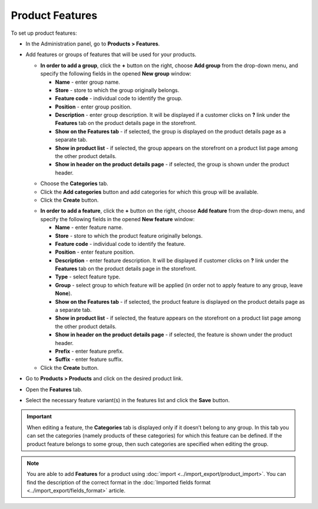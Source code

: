 ****************
Product Features
****************

To set up product features:

*   In the Administration panel, go to **Products > Features**.
*   Add features or groups of features that will be used for your products.

    *   **In order to add a group**, click the **+** button on the right, choose **Add group** from the drop-down menu, and specify the following fields in the opened **New group** window:

        *   **Name** - enter group name.
        *   **Store** - store to which the group originally belongs.
        *   **Feature code** - individual code to identify the group.
        *   **Position** - enter group position.
        *   **Description** - enter group description. It will be displayed if a customer clicks on **?** link under the **Features** tab on the product details page in the storefront.
        *   **Show on the Features tab** - if selected, the group is displayed on the product details page as a separate tab.
        *   **Show in product list** - if selected, the group appears on the storefront on a product list page among the other product details.
        *   **Show in header on the product details page** - if selected, the group is shown under the product header.

    .. image:: img/features.png
        :align: center
        :alt: Feature group attributes

    *   Choose the **Categories** tab.
    *   Click the **Add categories** button and add categories for which this group will be available.
    *   Click the **Create** button.

    .. image:: img/feature_group1.png
        :align: center
        :alt: Group categories

    *   **In order to add a feature**, click the **+** button on the right, choose **Add feature** from the drop-down menu, and specify the following fields in the opened **New feature** window:


        *   **Name** - enter feature name.
        *   **Store** - store to which the product feature originally belongs.
        *   **Feature code** - individual code to identify the feature.
        *   **Position** - enter feature position.
        *   **Description** - enter feature description. It will be displayed if customer clicks on **?** link under the **Features** tab on the product details page in the storefront.
        *   **Type** - select feature type.
        *   **Group** - select group to which feature will be applied (in order not to apply feature to any group, leave **None**).
        *   **Show on the Features tab** - if selected, the product feature is displayed on the product details page as a separate tab.
        *   **Show in product list** - if selected, the feature appears on the storefront on a product list page among the other product details.
        *   **Show in header on the product details page** - if selected, the feature is shown under the product header.
        *   **Prefix** - enter feature prefix.
        *   **Suffix** - enter feature suffix.

    *   Click the **Create** button.

    .. image:: img/feature_group2.png
        :align: center
        :alt: Feature attributes

*   Go to **Products > Products** and click on the desired product link.
*   Open the **Features** tab.
*   Select the necessary feature variant(s) in the features list and click the **Save** button.

.. important::

    When editing a feature, the **Categories** tab is displayed only if it doesn’t belong to any group. In this tab you can set the categories (namely products of these categories) for which this feature can be defined. If the product feature belongs to some group, then such categories are specified when editing the group.

.. note::

    You are able to add **Features** for a product using :doc:`import <../import_export/product_import>`. You can find the description of the correct format in the :doc:`Imported fields format <../import_export/fields_format>` article.